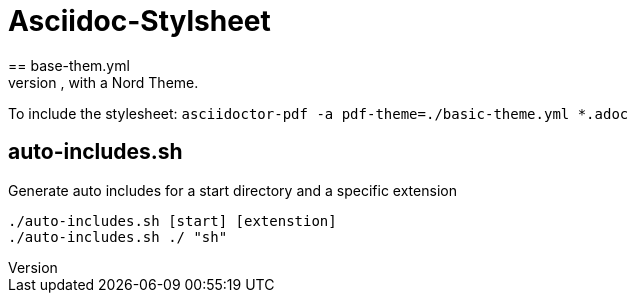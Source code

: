 = Asciidoc-Stylsheet
== base-them.yml
A simple PDF Stylesheet, with a Nord Theme.

To include the stylesheet: `asciidoctor-pdf -a pdf-theme=./basic-theme.yml *.adoc`

== auto-includes.sh
Generate auto includes for a start directory and a specific extension

[source,shell]
----
./auto-includes.sh [start] [extenstion]
./auto-includes.sh ./ "sh"
----
